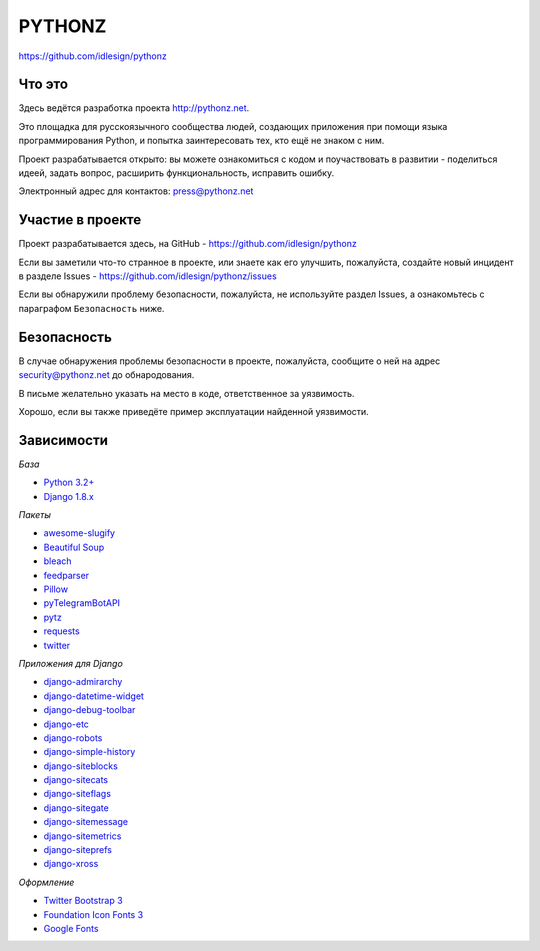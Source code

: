 PYTHONZ
=======
https://github.com/idlesign/pythonz

.. image:: https://badges.gitter.im/Join%20Chat.svg
     :alt: Обсудить на https://gitter.im/idlesign/pythonz
     :target: https://gitter.im/idlesign/pythonz?utm_source=badge&utm_medium=badge&utm_campaign=pr-badge&utm_content=badge

.. image:: https://requires.io/github/idlesign/pythonz/requirements.svg?branch=master
     :target: https://requires.io/github/idlesign/pythonz/requirements/?branch=master
     :alt: Состояние зависимостей



Что это
-------

Здесь ведётся разработка проекта http://pythonz.net.

Это площадка для русскоязычного сообщества людей, создающих приложения при помощи
языка программирования Python, и попытка заинтересовать тех, кто ещё не знаком с ним.

Проект разрабатывается открыто: вы можете ознакомиться с кодом и поучаствовать в развитии -
поделиться идеей, задать вопрос, расширить функциональность, исправить ошибку.

Электронный адрес для контактов: press@pythonz.net


Участие в проекте
-----------------

Проект разрабатывается здесь, на GitHub - https://github.com/idlesign/pythonz

Если вы заметили что-то странное в проекте, или знаете как его улучшить, пожалуйста,
создайте новый инцидент в разделе Issues - https://github.com/idlesign/pythonz/issues

Если вы обнаружили проблему безопасности, пожалуйста, не используйте раздел Issues,
а ознакомьтесь с параграфом ``Безопасность`` ниже.


Безопасность
------------

В случае обнаружения проблемы безопасности в проекте, пожалуйста, сообщите о ней
на адрес security@pythonz.net до обнародования.

В письме желательно указать на место в коде, ответственное за уязвимость.

Хорошо, если вы также приведёте пример эксплуатации найденной уязвимости.


Зависимости
-----------

*База*

* `Python 3.2+ <https://www.python.org/>`_
* `Django 1.8.x <https://www.djangoproject.com/>`_


*Пакеты*

* `awesome-slugify <https://github.com/dimka665/awesome-slugify>`_
* `Beautiful Soup <http://www.crummy.com/software/BeautifulSoup/>`_
* `bleach <https://github.com/jsocol/bleach>`_
* `feedparser <http://pythonhosted.org/feedparser>`_
* `Pillow <https://github.com/python-pillow/Pillow>`_
* `pyTelegramBotAPI <https://github.com/eternnoir/pyTelegramBotAPI>`_
* `pytz <http://pythonhosted.org/pytz>`_
* `requests <https://github.com/kennethreitz/requests>`_
* `twitter <https://github.com/sixohsix/twitter>`_


*Приложения для Django*

* `django-admirarchy <https://github.com/idlesign/django-admirarchy>`_
* `django-datetime-widget <https://github.com/asaglimbeni/django-datetime-widget>`_
* `django-debug-toolbar <https://github.com/django-debug-toolbar/django-debug-toolbar>`_
* `django-etc <https://github.com/idlesign/django-etc>`_
* `django-robots <https://github.com/jezdez/django-robots>`_
* `django-simple-history <https://github.com/treyhunner/django-simple-history>`_
* `django-siteblocks <https://github.com/idlesign/django-siteblocks>`_
* `django-sitecats <https://github.com/idlesign/django-sitecats>`_
* `django-siteflags <https://github.com/idlesign/django-siteflags>`_
* `django-sitegate <https://github.com/idlesign/django-sitegate>`_
* `django-sitemessage <https://github.com/idlesign/django-sitemessage>`_
* `django-sitemetrics <https://github.com/idlesign/django-sitemetrics>`_
* `django-siteprefs <https://github.com/idlesign/django-siteprefs>`_
* `django-xross <https://github.com/idlesign/django-xross>`_


*Оформление*

* `Twitter Bootstrap 3 <http://getbootstrap.com/>`_
* `Foundation Icon Fonts 3 <http://zurb.com/playground/foundation-icon-fonts-3>`_
* `Google Fonts <http://www.google.com/fonts/>`_
